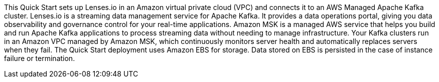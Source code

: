 // Replace the content in <>
// Briefly describe the software. Use consistent and clear branding. 
// Include the benefits of using the software on AWS, and provide details on usage scenarios.

This Quick Start sets up Lenses.io in an Amazon virtual private cloud (VPC) and connects it to an AWS Managed Apache Kafka cluster. Lenses.io is a streaming data management service for Apache Kafka. It provides a data operations portal, giving you data observability and governance control for your real-time applications. Amazon MSK is a managed AWS service that helps you build and run Apache Kafka applications to process streaming data without needing to manage infrastructure. Your Kafka clusters run in an Amazon VPC managed by Amazon MSK, which continuously monitors server health and automatically replaces servers when they fail. The Quick Start deployment uses Amazon EBS for storage. Data stored on EBS is persisted in the case of instance failure or termination.

